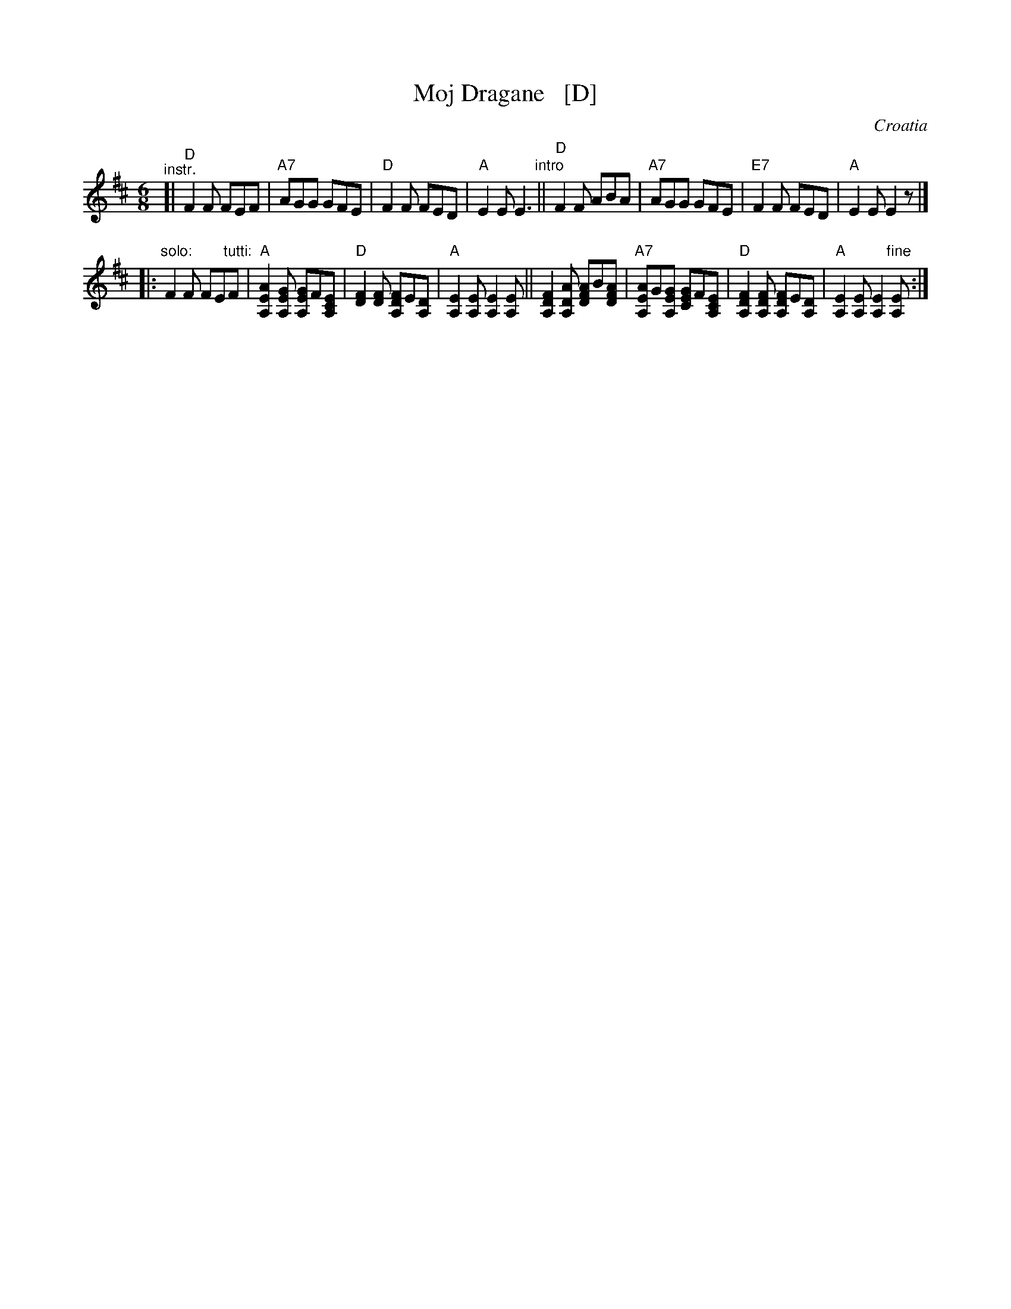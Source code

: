 X: 1
T: Moj Dragane   [D]
O: Croatia
Z: 2014 John Chambers <jc:trillian.mit.edu>
B: Pinewoods International Collection v.2 p. 191
M: 6/8
L: 1/8
K: D
"^instr."
[|\
"D"F2F FEF | "A7"AGG GFE | "D"F2F FED | "A"E2E E3 "intro"||\
"D"F2F ABA | "A7"AGG GFE |"E7"F2F FED | "A"E2E E2z |]
|:"solo:"\
F2F FE"tutti:"F | "A"[A2E2A,2][GEA,] [GE2A,2]F[ECA,] |\
"D"[F2D2][FD] [FD2A,2]E[DA,] | "A"[E2A,2][EA,] [E2A,2][EA,] ||\
[F2D2A,2][ADA,] [AF2D2]B[AFD] | "A7"[AE2A,2]G[GEA,] [GE2C2]F[ECA,] |\
"D"[F2D2A,2][FDA,] [FD2A,2]E[DA,] | "A"[E2A,2][EA,] [E2A,2]"fine"[EA,] :|
